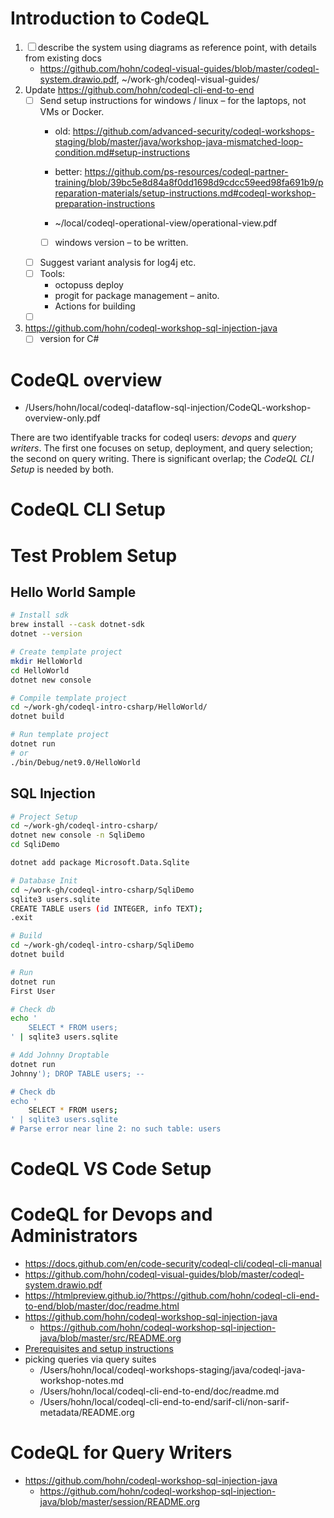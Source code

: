 * Introduction to CodeQL 
  1. [ ] describe the system using diagrams as reference point, with details from
     existing docs
     - https://github.com/hohn/codeql-visual-guides/blob/master/codeql-system.drawio.pdf,
       ~/work-gh/codeql-visual-guides/ 

  2. Update https://github.com/hohn/codeql-cli-end-to-end
     - [ ] Send setup instructions for windows / linux -- for the laptops, not
       VMs or Docker.
       - old:
         https://github.com/advanced-security/codeql-workshops-staging/blob/master/java/workshop-java-mismatched-loop-condition.md#setup-instructions
       - better:
         https://github.com/ps-resources/codeql-partner-training/blob/39bc5e8d84a8f0dd1698d9cdcc59eed98fa691b9/preparation-materials/setup-instructions.md#codeql-workshop-preparation-instructions

       - ~/local/codeql-operational-view/operational-view.pdf

       - [ ] windows version -- to be written.

     - [ ] Suggest variant analysis for log4j etc.
     - [ ] Tools:
       - octopuss deploy
       - progit for package management -- anito.
       - Actions for building
     - [ ] 
  3. https://github.com/hohn/codeql-workshop-sql-injection-java
     - [ ] version for C#

* CodeQL overview
  - /Users/hohn/local/codeql-dataflow-sql-injection/CodeQL-workshop-overview-only.pdf

  There are two identifyable tracks for codeql users: [[*CodeQL for Devops and Administrators][devops]] and [[*CodeQL for Query Writers][query writers]].
  The first one focuses on setup, deployment, and query selection; the second on
  query writing.  There is significant overlap; the [[*CodeQL CLI Setup][CodeQL CLI Setup]] is needed by
  both. 

* CodeQL CLI Setup
  
* Test Problem Setup
** Hello World Sample
  #+BEGIN_SRC sh 
    # Install sdk
    brew install --cask dotnet-sdk
    dotnet --version

    # Create template project
    mkdir HelloWorld
    cd HelloWorld
    dotnet new console

    # Compile template project
    cd ~/work-gh/codeql-intro-csharp/HelloWorld/
    dotnet build

    # Run template project
    dotnet run
    # or
    ./bin/Debug/net9.0/HelloWorld 

  #+END_SRC

** SQL Injection
  #+BEGIN_SRC sh 
    # Project Setup
    cd ~/work-gh/codeql-intro-csharp/
    dotnet new console -n SqliDemo
    cd SqliDemo

    dotnet add package Microsoft.Data.Sqlite

    # Database Init
    cd ~/work-gh/codeql-intro-csharp/SqliDemo
    sqlite3 users.sqlite
    CREATE TABLE users (id INTEGER, info TEXT);
    .exit

    # Build
    cd ~/work-gh/codeql-intro-csharp/SqliDemo
    dotnet build

    # Run
    dotnet run
    First User

    # Check db
    echo '
        SELECT * FROM users;
    ' | sqlite3 users.sqlite 

    # Add Johnny Droptable 
    dotnet run
    Johnny'); DROP TABLE users; --

    # Check db
    echo '
        SELECT * FROM users;
    ' | sqlite3 users.sqlite 
    # Parse error near line 2: no such table: users
  #+END_SRC


* CodeQL VS Code Setup
* CodeQL for Devops and Administrators
  - https://docs.github.com/en/code-security/codeql-cli/codeql-cli-manual
  - https://github.com/hohn/codeql-visual-guides/blob/master/codeql-system.drawio.pdf
  - https://htmlpreview.github.io/?https://github.com/hohn/codeql-cli-end-to-end/blob/master/doc/readme.html
  - https://github.com/hohn/codeql-workshop-sql-injection-java
    + https://github.com/hohn/codeql-workshop-sql-injection-java/blob/master/src/README.org
  - [[file:~/local/codeql-dataflow-II-cpp/README.org::*Prerequisites and setup instructions][Prerequisites and setup instructions]]
  - picking queries via query suites
    - /Users/hohn/local/codeql-workshops-staging/java/codeql-java-workshop-notes.md
    - /Users/hohn/local/codeql-cli-end-to-end/doc/readme.md
    - /Users/hohn/local/codeql-cli-end-to-end/sarif-cli/non-sarif-metadata/README.org

* CodeQL for Query Writers
  - https://github.com/hohn/codeql-workshop-sql-injection-java
    + https://github.com/hohn/codeql-workshop-sql-injection-java/blob/master/session/README.org
    
